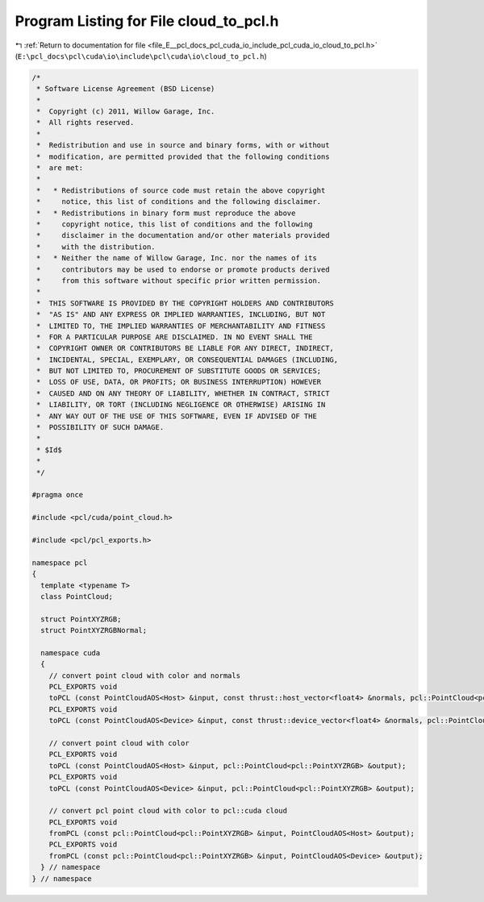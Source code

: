 
.. _program_listing_file_E__pcl_docs_pcl_cuda_io_include_pcl_cuda_io_cloud_to_pcl.h:

Program Listing for File cloud_to_pcl.h
=======================================

|exhale_lsh| :ref:`Return to documentation for file <file_E__pcl_docs_pcl_cuda_io_include_pcl_cuda_io_cloud_to_pcl.h>` (``E:\pcl_docs\pcl\cuda\io\include\pcl\cuda\io\cloud_to_pcl.h``)

.. |exhale_lsh| unicode:: U+021B0 .. UPWARDS ARROW WITH TIP LEFTWARDS

.. code-block:: cpp

   /*
    * Software License Agreement (BSD License)
    *
    *  Copyright (c) 2011, Willow Garage, Inc.
    *  All rights reserved.
    *
    *  Redistribution and use in source and binary forms, with or without
    *  modification, are permitted provided that the following conditions
    *  are met:
    *
    *   * Redistributions of source code must retain the above copyright
    *     notice, this list of conditions and the following disclaimer.
    *   * Redistributions in binary form must reproduce the above
    *     copyright notice, this list of conditions and the following
    *     disclaimer in the documentation and/or other materials provided
    *     with the distribution.
    *   * Neither the name of Willow Garage, Inc. nor the names of its
    *     contributors may be used to endorse or promote products derived
    *     from this software without specific prior written permission.
    *
    *  THIS SOFTWARE IS PROVIDED BY THE COPYRIGHT HOLDERS AND CONTRIBUTORS
    *  "AS IS" AND ANY EXPRESS OR IMPLIED WARRANTIES, INCLUDING, BUT NOT
    *  LIMITED TO, THE IMPLIED WARRANTIES OF MERCHANTABILITY AND FITNESS
    *  FOR A PARTICULAR PURPOSE ARE DISCLAIMED. IN NO EVENT SHALL THE
    *  COPYRIGHT OWNER OR CONTRIBUTORS BE LIABLE FOR ANY DIRECT, INDIRECT,
    *  INCIDENTAL, SPECIAL, EXEMPLARY, OR CONSEQUENTIAL DAMAGES (INCLUDING,
    *  BUT NOT LIMITED TO, PROCUREMENT OF SUBSTITUTE GOODS OR SERVICES;
    *  LOSS OF USE, DATA, OR PROFITS; OR BUSINESS INTERRUPTION) HOWEVER
    *  CAUSED AND ON ANY THEORY OF LIABILITY, WHETHER IN CONTRACT, STRICT
    *  LIABILITY, OR TORT (INCLUDING NEGLIGENCE OR OTHERWISE) ARISING IN
    *  ANY WAY OUT OF THE USE OF THIS SOFTWARE, EVEN IF ADVISED OF THE
    *  POSSIBILITY OF SUCH DAMAGE.
    *
    * $Id$
    *
    */
   
   #pragma once
   
   #include <pcl/cuda/point_cloud.h>
   
   #include <pcl/pcl_exports.h>
   
   namespace pcl
   {
     template <typename T>
     class PointCloud;
   
     struct PointXYZRGB;
     struct PointXYZRGBNormal;
   
     namespace cuda
     {
       // convert point cloud with color and normals
       PCL_EXPORTS void
       toPCL (const PointCloudAOS<Host> &input, const thrust::host_vector<float4> &normals, pcl::PointCloud<pcl::PointXYZRGBNormal> &output);
       PCL_EXPORTS void
       toPCL (const PointCloudAOS<Device> &input, const thrust::device_vector<float4> &normals, pcl::PointCloud<pcl::PointXYZRGBNormal> &output);
     
       // convert point cloud with color
       PCL_EXPORTS void
       toPCL (const PointCloudAOS<Host> &input, pcl::PointCloud<pcl::PointXYZRGB> &output);
       PCL_EXPORTS void
       toPCL (const PointCloudAOS<Device> &input, pcl::PointCloud<pcl::PointXYZRGB> &output);
     
       // convert pcl point cloud with color to pcl::cuda cloud
       PCL_EXPORTS void
       fromPCL (const pcl::PointCloud<pcl::PointXYZRGB> &input, PointCloudAOS<Host> &output);
       PCL_EXPORTS void
       fromPCL (const pcl::PointCloud<pcl::PointXYZRGB> &input, PointCloudAOS<Device> &output);
     } // namespace
   } // namespace
